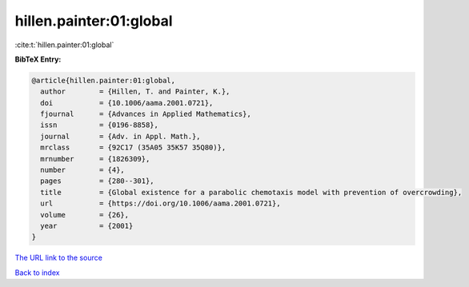 hillen.painter:01:global
========================

:cite:t:`hillen.painter:01:global`

**BibTeX Entry:**

.. code-block:: bibtex

   @article{hillen.painter:01:global,
     author        = {Hillen, T. and Painter, K.},
     doi           = {10.1006/aama.2001.0721},
     fjournal      = {Advances in Applied Mathematics},
     issn          = {0196-8858},
     journal       = {Adv. in Appl. Math.},
     mrclass       = {92C17 (35A05 35K57 35Q80)},
     mrnumber      = {1826309},
     number        = {4},
     pages         = {280--301},
     title         = {Global existence for a parabolic chemotaxis model with prevention of overcrowding},
     url           = {https://doi.org/10.1006/aama.2001.0721},
     volume        = {26},
     year          = {2001}
   }

`The URL link to the source <https://doi.org/10.1006/aama.2001.0721>`__


`Back to index <../By-Cite-Keys.html>`__
